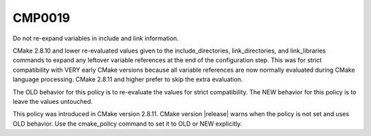 CMP0019
-------

Do not re-expand variables in include and link information.

CMake 2.8.10 and lower re-evaluated values given to the
include_directories, link_directories, and link_libraries commands to
expand any leftover variable references at the end of the
configuration step.  This was for strict compatibility with VERY early
CMake versions because all variable references are now normally
evaluated during CMake language processing.  CMake 2.8.11 and higher
prefer to skip the extra evaluation.

The OLD behavior for this policy is to re-evaluate the values for
strict compatibility.  The NEW behavior for this policy is to leave
the values untouched.

This policy was introduced in CMake version 2.8.11.  CMake version
|release| warns when the policy is not set and uses OLD behavior.  Use
the cmake_policy command to set it to OLD or NEW explicitly.
